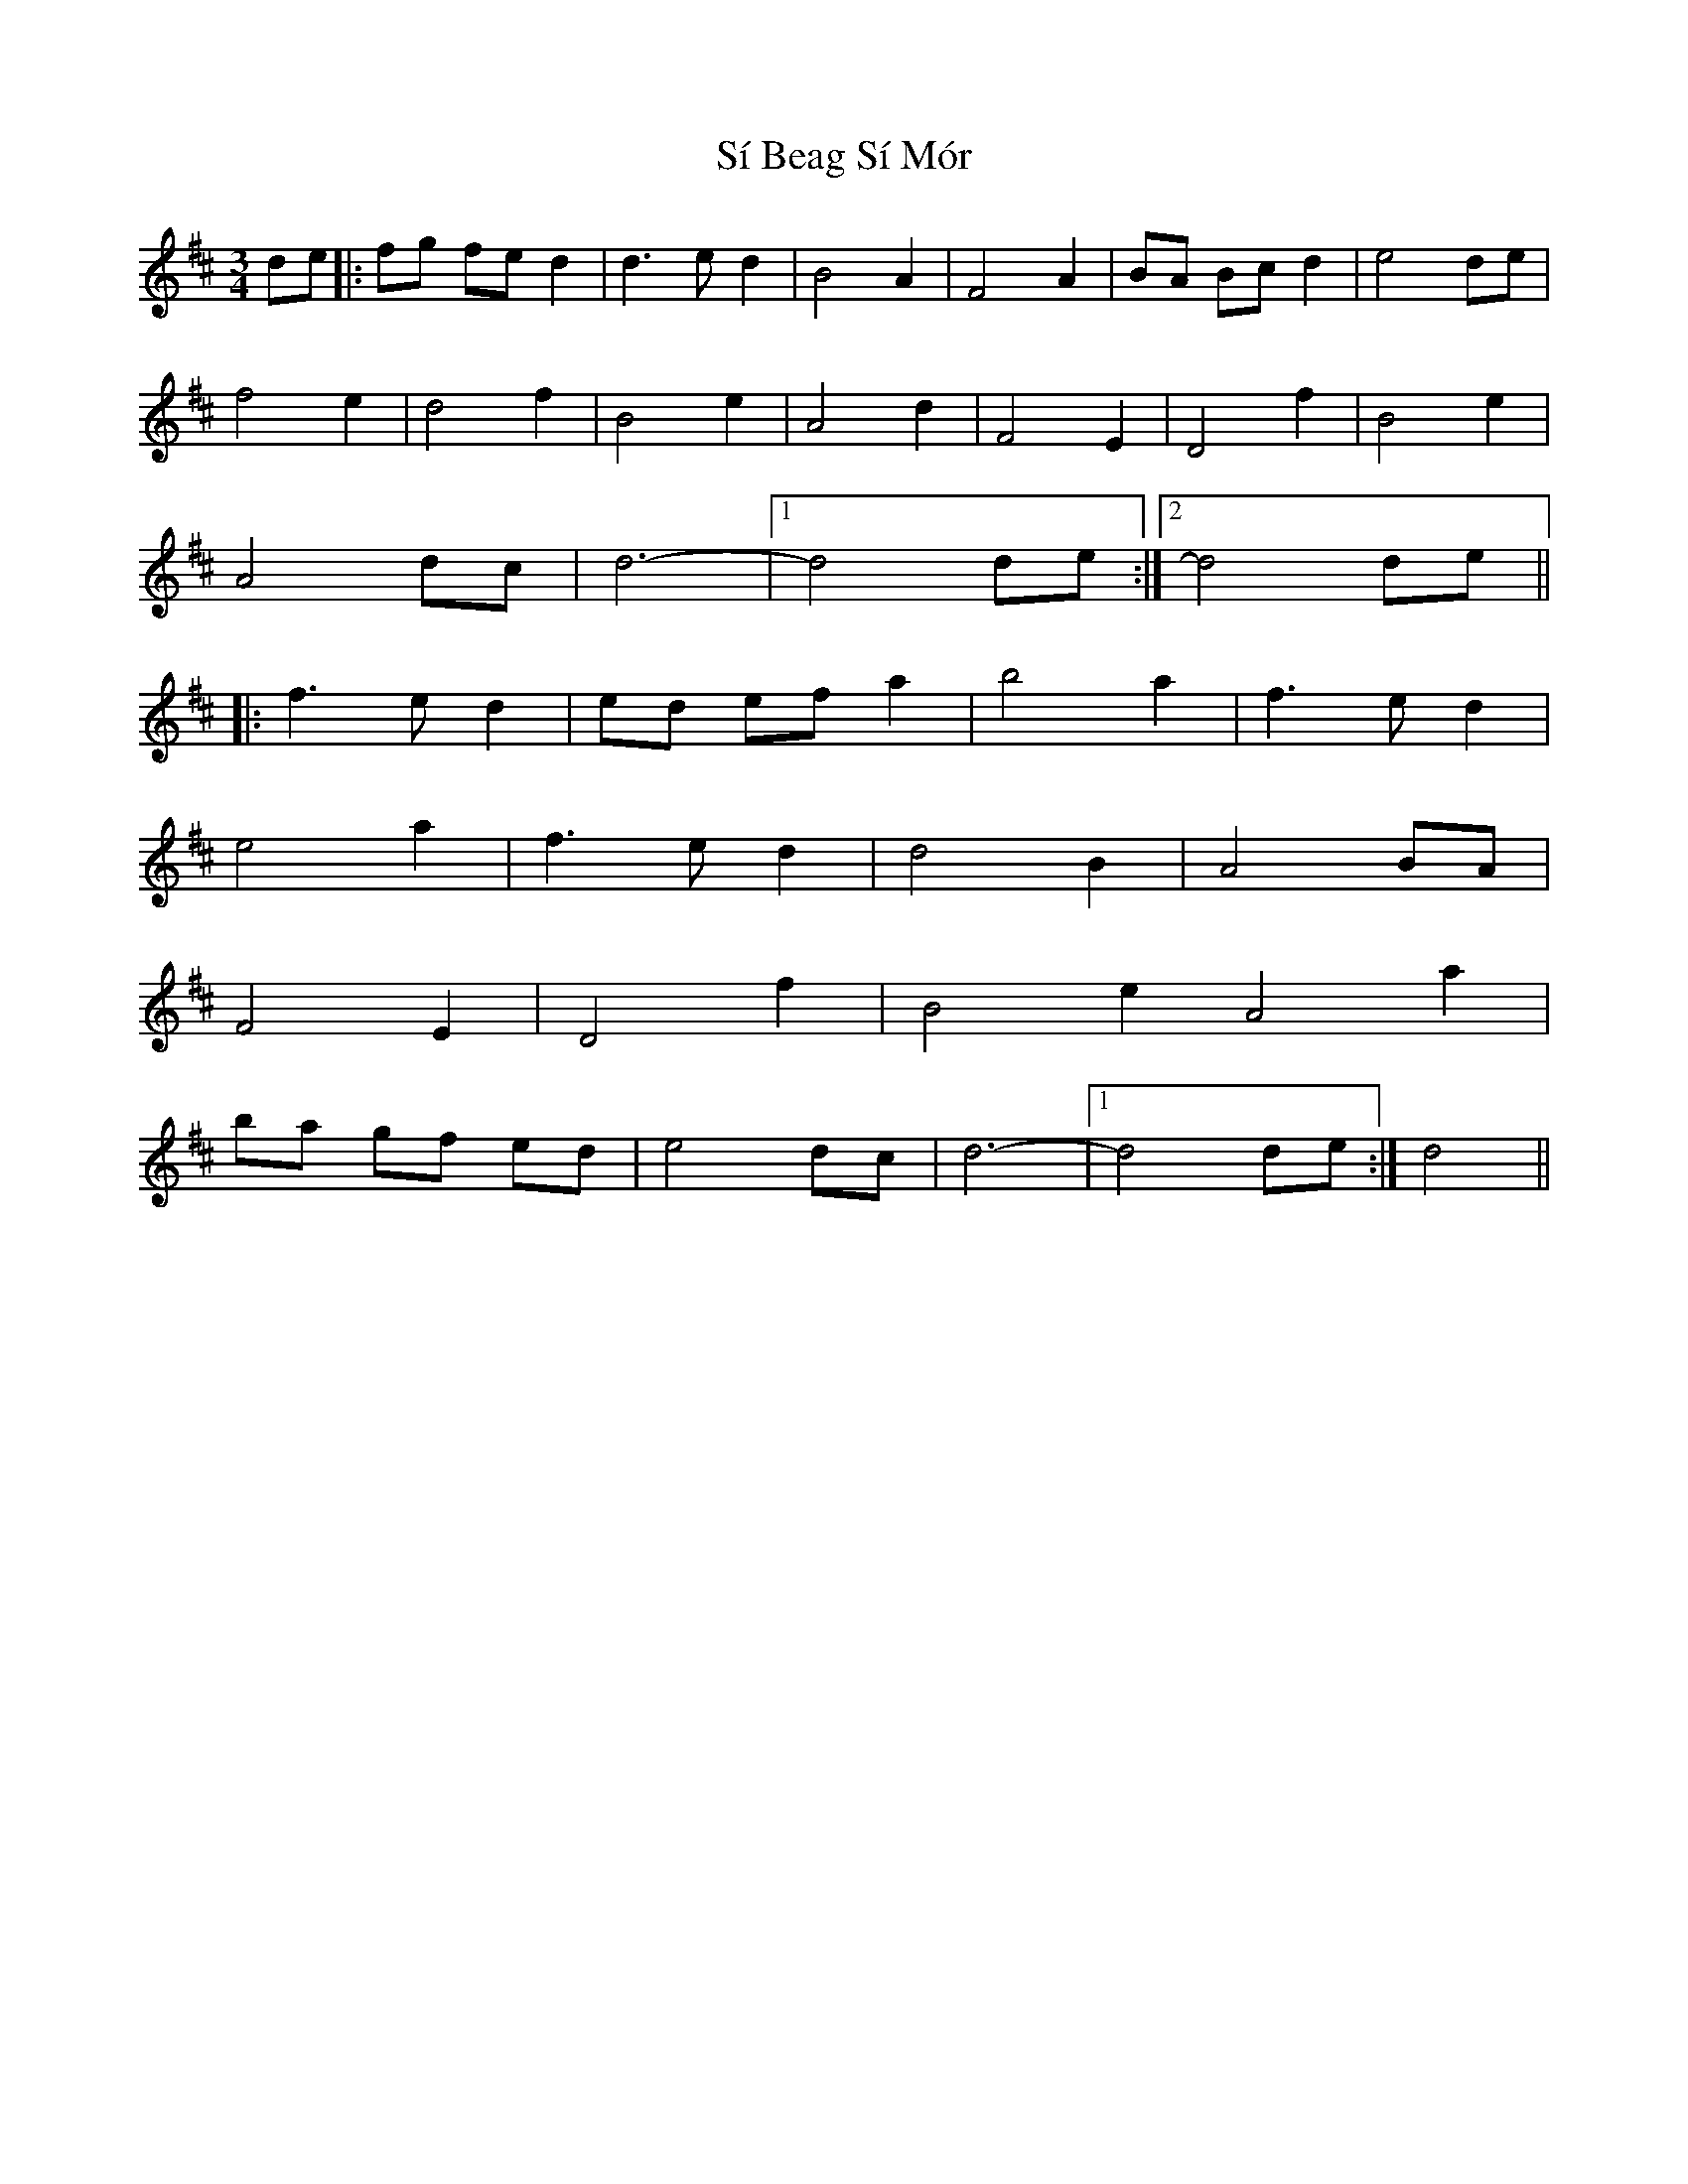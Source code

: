 X: 36990
T: Sí Beag Sí Mór
R: waltz
M: 3/4
K: Dmajor
de|:fg fe d2|d3e d2|B4A2|F4A2|BA Bc d2|e4 de|
f4e2|d4f2|B4e2|A4d2|F4E2|D4f2|B4e2|
A4dc|d6-|1 d4de:|2 d4de||
|:f3ed2|ed ef a2|b4a2|f3ed2|
e4a2|f3ed2|d4B2|A4BA|
F4E2|D4f2|B4e2A4a2|
ba gf ed|e4dc|d6-|1 d4de:|d4||

